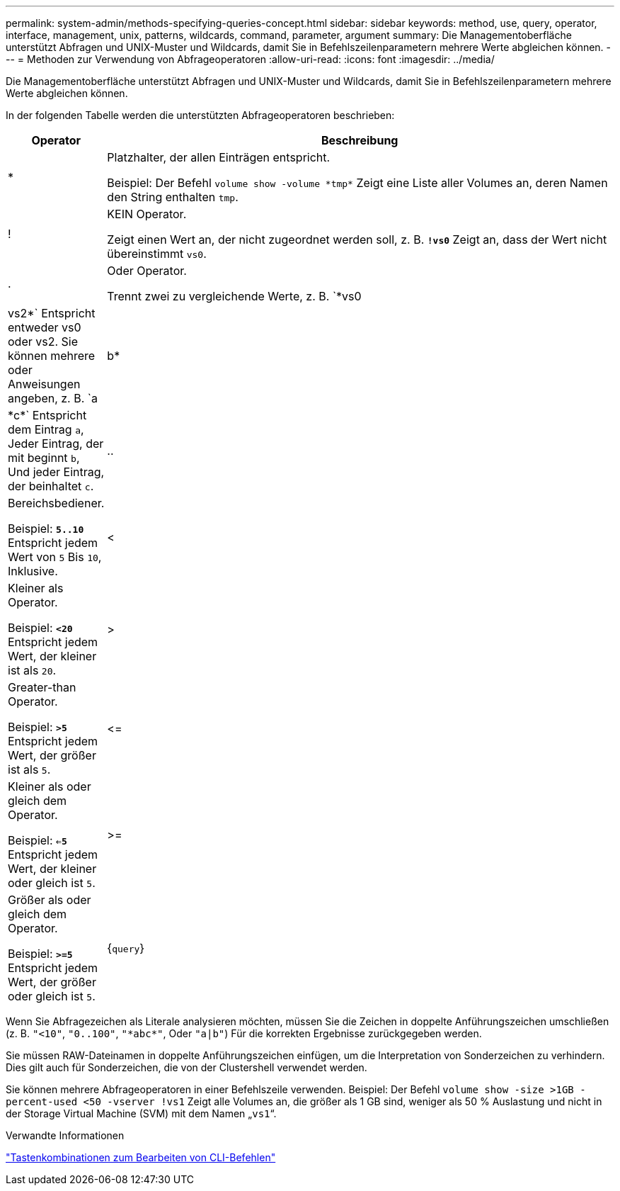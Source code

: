 ---
permalink: system-admin/methods-specifying-queries-concept.html 
sidebar: sidebar 
keywords: method, use, query, operator, interface, management, unix, patterns, wildcards, command, parameter, argument 
summary: Die Managementoberfläche unterstützt Abfragen und UNIX-Muster und Wildcards, damit Sie in Befehlszeilenparametern mehrere Werte abgleichen können. 
---
= Methoden zur Verwendung von Abfrageoperatoren
:allow-uri-read: 
:icons: font
:imagesdir: ../media/


[role="lead"]
Die Managementoberfläche unterstützt Abfragen und UNIX-Muster und Wildcards, damit Sie in Befehlszeilenparametern mehrere Werte abgleichen können.

In der folgenden Tabelle werden die unterstützten Abfrageoperatoren beschrieben:

[cols="10,90"]
|===
| Operator | Beschreibung 


 a| 
*
 a| 
Platzhalter, der allen Einträgen entspricht.

Beispiel: Der Befehl `volume show -volume \*tmp*` Zeigt eine Liste aller Volumes an, deren Namen den String enthalten `tmp`.



 a| 
!
 a| 
KEIN Operator.

Zeigt einen Wert an, der nicht zugeordnet werden soll, z. B. `*!vs0*` Zeigt an, dass der Wert nicht übereinstimmt `vs0`.



 a| 
.
 a| 
Oder Operator.

Trennt zwei zu vergleichende Werte, z. B. `*vs0 | vs2*` Entspricht entweder vs0 oder vs2. Sie können mehrere oder Anweisungen angeben, z. B. `a | b* | \*c*` Entspricht dem Eintrag `a`, Jeder Eintrag, der mit beginnt `b`, Und jeder Eintrag, der beinhaltet `c`.



 a| 
..
 a| 
Bereichsbediener.

Beispiel: `*5..10*` Entspricht jedem Wert von `5` Bis `10`, Inklusive.



 a| 
<
 a| 
Kleiner als Operator.

Beispiel: `*<20*` Entspricht jedem Wert, der kleiner ist als `20`.



 a| 
>
 a| 
Greater-than Operator.

Beispiel: `*>5*` Entspricht jedem Wert, der größer ist als `5`.



 a| 
\<=
 a| 
Kleiner als oder gleich dem Operator.

Beispiel: `*<=5*` Entspricht jedem Wert, der kleiner oder gleich ist `5`.



 a| 
>=
 a| 
Größer als oder gleich dem Operator.

Beispiel: `*>=5*` Entspricht jedem Wert, der größer oder gleich ist `5`.



 a| 
{`query`}
 a| 
Erweiterte Abfrage.

Eine erweiterte Abfrage muss vor allen anderen Parametern als erstes Argument nach dem Befehlsnamen angegeben werden.

Beispiel: Der Befehl `volume modify {-volume \*tmp*} -state offline` Legt alle Volumes offline, deren Namen die Zeichenfolge enthalten `tmp`.

|===
Wenn Sie Abfragezeichen als Literale analysieren möchten, müssen Sie die Zeichen in doppelte Anführungszeichen umschließen (z. B. `"<10"`, `"0..100"`, `"\*abc*"`, Oder `"a|b"`) Für die korrekten Ergebnisse zurückgegeben werden.

Sie müssen RAW-Dateinamen in doppelte Anführungszeichen einfügen, um die Interpretation von Sonderzeichen zu verhindern. Dies gilt auch für Sonderzeichen, die von der Clustershell verwendet werden.

Sie können mehrere Abfrageoperatoren in einer Befehlszeile verwenden. Beispiel: Der Befehl `volume show -size >1GB -percent-used <50 -vserver !vs1` Zeigt alle Volumes an, die größer als 1 GB sind, weniger als 50 % Auslastung und nicht in der Storage Virtual Machine (SVM) mit dem Namen „`vs1`“.

.Verwandte Informationen
link:../system-admin/keyboard-shortcuts-edit-cli-commands-reference.html["Tastenkombinationen zum Bearbeiten von CLI-Befehlen"]
